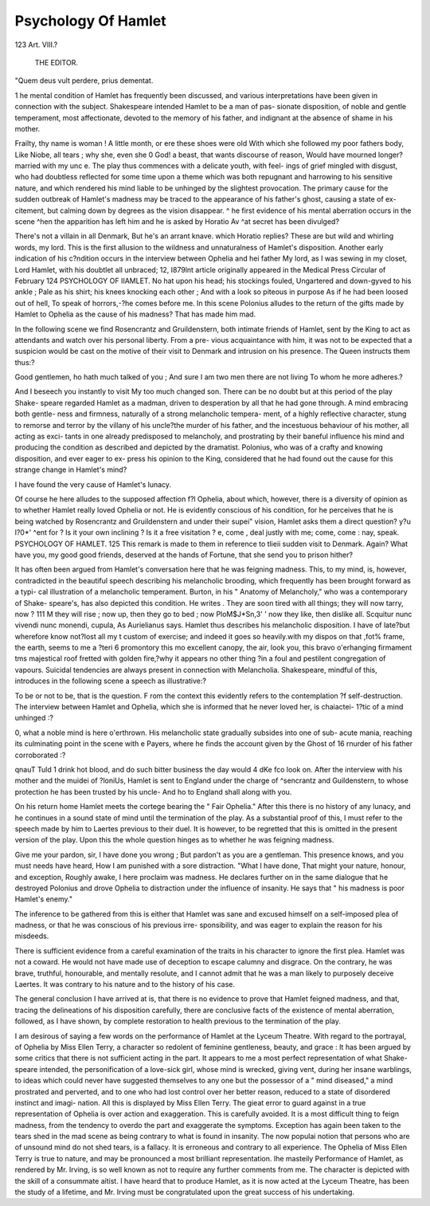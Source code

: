 Psychology Of Hamlet
=====================

123
Art. VIII.?
 THE EDITOR.
"Quem deus vult perdere, prius dementat.

1 he mental condition of Hamlet has frequently been discussed,
and various interpretations have been given in connection with
the subject. Shakespeare intended Hamlet to be a man of pas-
sionate disposition, of noble and gentle temperament, most
affectionate, devoted to the memory of his father, and indignant
at the absence of shame in his mother.

Frailty, thy name is woman !
A little month, or ere these shoes were old
With which she followed my poor fathers body,
Like Niobe, all tears ; why she, even she
0 God! a beast, that wants discourse of reason,
Would have mourned longer?married with my unc e.
The play thus commences with a delicate youth, with feel-
ings of grief mingled with disgust, who had doubtless reflected
for some time upon a theme which was both repugnant and
harrowing to his sensitive nature, and which rendered his mind
liable to be unhinged by the slightest provocation. The primary
cause for the sudden outbreak of Hamlet's madness may be traced
to the appearance of his father's ghost, causing a state of ex-
citement, but calming down by degrees as the vision disappear.
^ he first evidence of his mental aberration occurs in the scene
^hen the apparition has left him and he is asked by Horatio
Av ^at secret has been divulged?

There's not a villain in all Denmark,
But he's an arrant knave.
which Horatio replies?
These are but wild and whirling words, my lord.
This is the first allusion to the wildness and unnaturalness
of Hamlet's disposition. Another early indication of his
c?ndition occurs in the interview between Ophelia and hei
father
My lord, as I was sewing in my closet,
Lord Hamlet, with his doubtlet all unbraced;
12, I879lnt article originally appeared in the Medical Press Circular of February
124 PSYCHOLOGY OF IIAMLET.
No hat upon his head; his stockings fouled,
Ungartered and down-gyved to his ankle ;
Pale as his shirt; his knees knocking each other ;
And with a look so piteous in purpose
As if he had been loosed out of hell,
To speak of horrors,-?he comes before me.
In this scene Polonius alludes to the return of the gifts
made by Hamlet to Ophelia as the cause of his madness?
That has made him mad.

In the following scene we find Rosencrantz and Gruildenstern,
both intimate friends of Hamlet, sent by the King to act as
attendants and watch over his personal liberty. From a pre-
vious acquaintance with him, it was not to be expected that a
suspicion would be cast on the motive of their visit to Denmark
and intrusion on his presence. The Queen instructs them
thus:?

Good gentlemen, ho hath much talked of you ;
And sure I am two men there are not living
To whom he more adheres.?

And I beseech you instantly to visit
My too much changed son.
There can be no doubt but at this period of the play Shake-
speare regarded Hamlet as a madman, driven to desperation by
all that he had gone through. A mind embracing both gentle-
ness and firmness, naturally of a strong melancholic tempera-
ment, of a highly reflective character, stung to remorse and
terror by the villany of his uncle?the murder of his father,
and the incestuous behaviour of his mother, all acting as exci-
tants in one already predisposed to melancholy, and prostrating
by their baneful influence his mind and producing the condition
as described and depicted by the dramatist. Polonius, who
was of a crafty and knowing disposition, and ever eager to ex-
press his opinion to the King, considered that he had found out
the cause for this strange change in Hamlet's mind?

I have found the very cause of Hamlet's lunacy.

Of course he here alludes to the supposed affection f?l
Ophelia, about which, however, there is a diversity of opinion as
to whether Hamlet really loved Ophelia or not. He is evidently
conscious of his condition, for he perceives that he is being
watched by Rosencrantz and Gruildenstern and under their supei"
vision, Hamlet asks them a direct question?
y?u l?0*' ^ent for ? Is it your own inclining ? Is it a free visitation ?
e, come , deal justly with me; come, come : nay, speak.
PSYCHOLOGY OF HAMLET. 125
This remark is made to them in reference to tlieii sudden
visit to Denmark. Again?
What have you, my good good friends, deserved at the hands of Fortune, that
she send you to prison hither?

It has often been argued from Hamlet's conversation here
that he was feigning madness. This, to my mind, is, however,
contradicted in the beautiful speech describing his melancholic
brooding, which frequently has been brought forward as a typi-
cal illustration of a melancholic temperament. Burton, in his
" Anatomy of Melancholy," who was a contemporary of Shake-
speare's, has also depicted this condition. He writes
. They are soon tired with all things; they will now tarry, now ?
111 M they will rise ; now up, then they go to bed ; now PloM$J*Sn,3' '
now they like, then dislike all. Scquitur nunc vivendi nunc monendi, cupula,
As Aurielianus says.
Hamlet thus describes his melancholic disposition.
I have of late?but wherefore know not?lost all my t
custom of exercise; and indeed it goes so heavily.with my dispos on that
,fot% frame, the earth, seems to me a ?teri 6 promontory this mo
excellent canopy, the air, look you, this bravo o'erhanging firmament tms
majestical roof fretted with golden fire,?why it appears no other thing
?in a foul and pestilent congregation of vapours.
Suicidal tendencies are always present in connection with
Melancholia. Shakespeare, mindful of this, introduces in the
following scene a speech as illustrative:?

To be or not to be, that is the question.
F rom the context this evidently refers to the contemplation
?f self-destruction. The interview between Hamlet and Ophelia,
which she is informed that he never loved her, is chaiactei-
1?tic of a mind unhinged :?

0, what a noble mind is here o'erthrown.
His melancholic state gradually subsides into one of sub-
acute mania, reaching its culminating point in the scene with
e Payers, where he finds the account given by the Ghost of
16 rnurder of his father corroborated :?

qnauT Tuld 1 drink hot blood, and do such bitter business the day would
4 dKe fco look on.
After the interview with his mother and the muidei of
?loniUs, Hamlet is sent to England under the charge of
^sencrantz and Guildenstern, to whose protection he has been
trusted by his uncle-
And ho to England shall along with you.

On his return home Hamlet meets the cortege bearing the
" Fair Ophelia." After this there is no history of any lunacy,
and he continues in a sound state of mind until the termination
of the play. As a substantial proof of this, I must refer to the
speech made by him to Laertes previous to their duel. It is
however, to be regretted that this is omitted in the present
version of the play. Upon this the whole question hinges as to
whether he was feigning madness.

Give me your pardon, sir, I have done you wrong ;
But pardon't as you are a gentleman.
This presence knows, and you must needs have heard,
How I am punished with a sore distraction.
"What I have done,
That might your nature, honour, and exception,
Roughly awake, I here proclaim was madness.
He declares further on in the same dialogue that he
destroyed Polonius and drove Ophelia to distraction under the
influence of insanity. He says that " his madness is poor
Hamlet's enemy."

The inference to be gathered from this is either that
Hamlet was sane and excused himself on a self-imposed plea
of madness, or that he was conscious of his previous irre-
sponsibility, and was eager to explain the reason for his
misdeeds.

There is sufficient evidence from a careful examination
of the traits in his character to ignore the first plea.
Hamlet was not a coward. He would not have made use of
deception to escape calumny and disgrace. On the contrary,
he was brave, truthful, honourable, and mentally resolute, and
I cannot admit that he was a man likely to purposely deceive
Laertes. It was contrary to his nature and to the history of
his case.

The general conclusion I have arrived at is, that there is no
evidence to prove that Hamlet feigned madness, and that,
tracing the delineations of his disposition carefully, there are
conclusive facts of the existence of mental aberration, followed,
as I have shown, by complete restoration to health previous to
the termination of the play.

I am desirous of saying a few words on the performance of
Hamlet at the Lyceum Theatre. With regard to the portrayal,
of Ophelia by Miss Ellen Terry, a character so redolent of
feminine gentleness, beauty, and grace : It has been argued by
some critics that there is not sufficient acting in the part. It
appears to me a most perfect representation of what Shake-
speare intended, the personification of a love-sick girl, whose
mind is wrecked, giving vent, during her insane warblings, to
ideas which could never have suggested themselves to any one
but the possessor of a " mind diseased," a mind prostrated and
perverted, and to one who had lost control over her better
reason, reduced to a state of disordered instinct and imagi-
nation. All this is displayed by Miss Ellen Terry. The gieat
error to guard against in a true representation of Ophelia is
over action and exaggeration. This is carefully avoided. It
is a most difficult thing to feign madness, from the tendency to
overdo the part and exaggerate the symptoms. Exception has
again been taken to the tears shed in the mad scene as being
contrary to what is found in insanity. The now populai notion
that persons who are of unsound mind do not shed tears, is a
fallacy. It is erroneous and contrary to all experience.
The Ophelia of Miss Ellen Terry is true to nature, and may
be pronounced a most brilliant representation. Ihe masteily
Performance of Hamlet, as rendered by Mr. Irving, is so well
known as not to require any further comments from me. The
character is depicted with the skill of a consummate aitist. I
have heard that to produce Hamlet, as it is now acted at the
Lyceum Theatre, has been the study of a lifetime, and Mr.
Irving must be congratulated upon the great success of his
undertaking.
